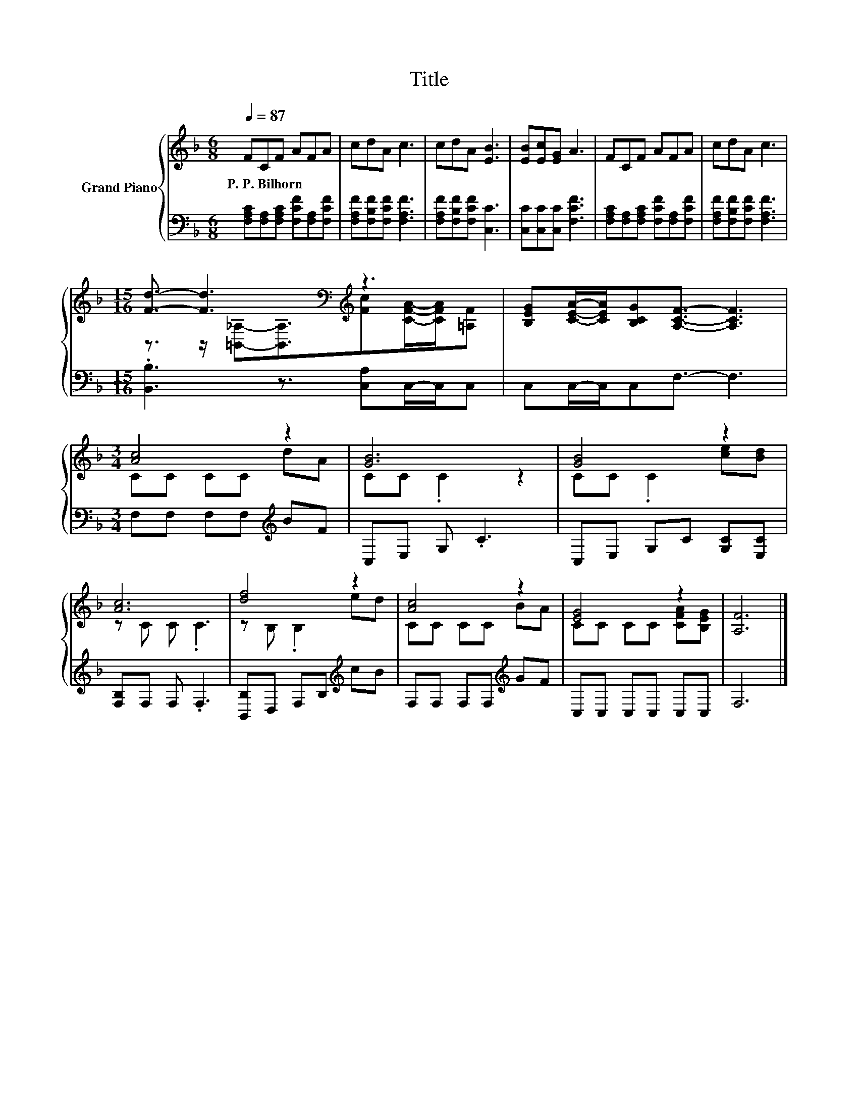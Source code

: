 X:1
T:Title
%%score { ( 1 3 ) | 2 }
L:1/8
Q:1/4=87
M:6/8
K:F
V:1 treble nm="Grand Piano"
V:3 treble 
V:2 bass 
V:1
 FCF AFA | cdA c3 | cdA [EB]3 | [EB][Ec][EG] A3 | FCF AFA | cdA c3 | %6
w: P.~P.~Bilhorn * * * * *||||||
[M:15/16] [Fd]3/2- [Fd]3[K:bass][K:treble] z3 | [B,EG][CEA]/-[CEA]/[B,CG][A,CF]3/2- [A,CF]3 | %8
w: ||
[M:3/4] [Ac]4 z2 | [GB]6 | [GB]4 z2 | [Ac]6 | [df]4 z2 | [Ac]4 z2 | [EG]4 z2 | [A,F]6 |] %16
w: ||||||||
V:2
 [F,A,C][F,A,][F,A,C] [F,CF][F,A,][F,CF] | [F,A,F][F,B,F][F,CF] [F,A,F]3 | %2
 [F,A,F][F,B,F][F,CF] [C,C]3 | [C,C][C,C][C,C] [F,CF]3 | [F,A,C][F,A,][F,A,C] [F,CF][F,A,][F,CF] | %5
 [F,A,F][F,B,F][F,CF] [F,A,F]3 |[M:15/16] .[B,,B,]3 z3/2 [C,A,]C,/-C,/C, | C,C,/-C,/C,F,3/2- F,3 | %8
[M:3/4] F,F, F,F,[K:treble] BF | C,E, G, .C3 | C,E, G,C [G,C][E,C] | [F,B,]F, F, .F,3 | %12
 [B,,B,]D, F,B,[K:treble] cB | F,F, F,F,[K:treble] GF | C,C, C,C, C,C, | F,6 |] %16
V:3
 x6 | x6 | x6 | x6 | x6 | x6 | %6
[M:15/16] z3/2 z/[K:bass] [=B,,_A,]-[B,,A,]3/2[K:treble][Fc][CFA]/-[CFA]/[=A,F] | x15/2 | %8
[M:3/4] CC CC dA | CC .C2 z2 | CC .C2 [ce][Bd] | z C C .C3 | z B, .B,2 ed | CC CC BA | %14
 CC CC [CFA][B,EG] | x6 |] %16

